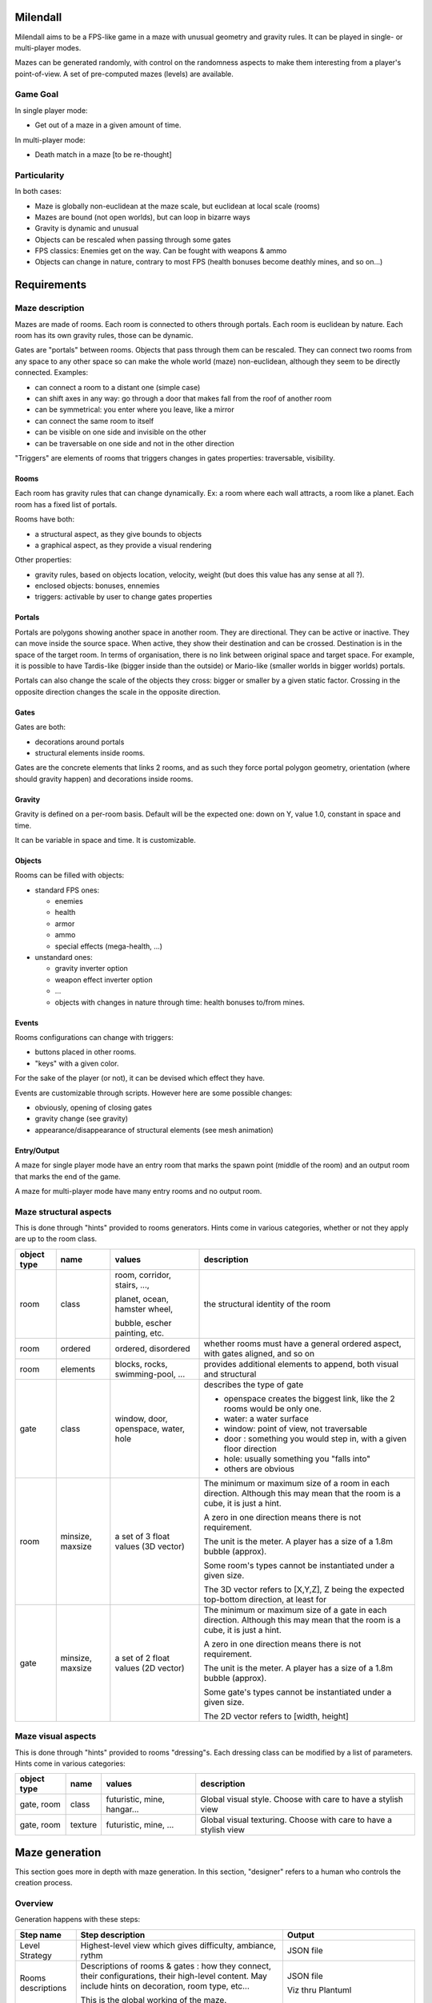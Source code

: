 Milendall
==========

Milendall aims to be a FPS-like game in a maze with unusual geometry and gravity rules.
It can be played in single- or multi-player modes.

Mazes can be generated randomly, with control on the randomness aspects to make them interesting from
a player's point-of-view. A set of pre-computed mazes (levels) are available.

Game Goal
---------

In single player mode:

- Get out of a maze in a given amount of time.

In multi-player mode:

- Death match in a maze [to be re-thought]

Particularity
-------------

In both cases:

- Maze is globally non-euclidean at the maze scale, but euclidean at local scale (rooms)
- Mazes are bound (not open worlds), but can loop in bizarre ways
- Gravity is dynamic and unusual
- Objects can be rescaled when passing through some gates
- FPS classics: Enemies get on the way. Can be fought with weapons & ammo
- Objects can change in nature, contrary to most FPS (health bonuses become deathly mines, and so on...)

Requirements
============

Maze description
----------------

Mazes are made of rooms. Each room is connected to others through portals.
Each room is euclidean by nature. Each room has its own gravity rules, those can be dynamic.

Gates are "portals" between rooms. Objects that pass through them can be rescaled.
They can connect two rooms from any space to any other space so can make the whole
world (maze) non-euclidean, although they seem to be directly connected. Examples:

- can connect a room to a distant one (simple case)
- can shift axes in any way: go through a door that makes fall from the roof of another room
- can be symmetrical: you enter where you leave, like a mirror
- can connect the same room to itself
- can be visible on one side and invisible on the other
- can be traversable on one side and not in the other direction

"Triggers" are elements of rooms that triggers changes in gates properties: traversable, visibility.

Rooms
.....

Each room has gravity rules that can change dynamically. Ex: a room where each wall attracts,
a room like a planet.
Each room has a fixed list of portals.

Rooms have both:

- a structural aspect, as they give bounds to objects
- a graphical aspect, as they provide a visual rendering

Other properties:

- gravity rules, based on objects location, velocity, weight (but does this value has any sense at all ?).
- enclosed objects: bonuses, ennemies
- triggers: activable by user to change gates properties

Portals
.......

Portals are polygons showing another space in another room. They are directional.
They can be active or inactive. They can move inside the source space.
When active, they show their destination and can be crossed. Destination is in the
space of the target room. In terms of organisation, there is no link between
original space and target space. For example, it is possible to have
Tardis-like (bigger inside than the outside) or Mario-like (smaller worlds in bigger worlds)
portals.

Portals can also change the scale of the objects they cross: bigger or smaller by a
given static factor. Crossing in the opposite direction changes the scale in the
opposite direction.

Gates
.....

Gates are both:

- decorations around portals
- structural elements inside rooms.

Gates are the concrete elements that links 2 rooms, and as such they force portal
polygon geometry, orientation (where should gravity happen) and decorations inside rooms.

Gravity
.......

Gravity is defined on a per-room basis. Default will be the expected one: down on Y,
value 1.0, constant in space and time.

It can be variable in space and time. It is customizable.

Objects
.......

Rooms can be filled with objects:

- standard FPS ones:

  - enemies
  - health
  - armor
  - ammo
  - special effects (mega-health, ...)

- unstandard ones:

  - gravity inverter option
  - weapon effect inverter option
  - ...
  - objects with changes in nature through time: health bonuses to/from mines.

Events
......

Rooms configurations can change with triggers:

- buttons placed in other rooms.
- "keys" with a given color.

For the sake of the player (or not), it can be devised which effect they have.

Events are customizable through scripts. However here are some possible changes:

- obviously, opening of closing gates
- gravity change (see gravity)
- appearance/disappearance of structural elements (see mesh animation)

Entry/Output
............

A maze for single player mode have an entry room that marks the spawn point (middle of the room) and an output room
that marks the end of the game.

A maze for multi-player mode have many entry rooms and no output room.

Maze structural aspects
-----------------------

This is done through "hints" provided to rooms generators.
Hints come in various categories, whether or not they apply are up to the room class.

.. list-table::
   :header-rows: 1

   * - object type
     - name
     - values
     - description
   * - room
     - class
     - room, corridor, stairs, ...,

       planet, ocean, hamster wheel,

       bubble, escher painting, etc.
     - the structural identity of the room
   * - room
     - ordered
     - ordered, disordered
     - whether rooms must have a general ordered aspect, with gates aligned, and so on
   * - room
     - elements
     - blocks, rocks, swimming-pool, ...
     - provides additional elements to append, both visual and structural
   * - gate
     - class
     - window, door, openspace, water, hole
     - describes the type of gate

       - openspace creates the biggest link, like the 2 rooms would be only one.
       - water: a water surface
       - window: point of view, not traversable
       - door : something you would step in, with a given floor direction
       - hole: usually something you "falls into"
       - others are obvious
   * - room
     - minsize, maxsize
     - a set of 3 float values (3D vector)
     - The minimum or maximum size of a room in each direction. Although this may mean
       that the room is a cube, it is just a hint.

       A zero in one direction means there is not requirement.

       The unit is the meter. A player has a size of a 1.8m bubble (approx).

       Some room's types cannot be instantiated under a given size.

       The 3D vector refers to [X,Y,Z], Z being the expected top-bottom direction, at least
       for
   * - gate
     - minsize, maxsize
     - a set of 2 float values (2D vector)
     - The minimum or maximum size of a gate in each direction. Although this may mean
       that the room is a cube, it is just a hint.

       A zero in one direction means there is not requirement.

       The unit is the meter. A player has a size of a 1.8m bubble (approx).

       Some gate's types cannot be instantiated under a given size.

       The 2D vector refers to [width, height]

Maze visual aspects
-------------------

This is done through "hints" provided to rooms "dressing"s. Each dressing class can be modified by a
list of parameters. Hints come in various categories:

.. list-table::
   :header-rows: 1

   * - object type
     - name
     - values
     - description
   * - gate, room
     - class
     - futuristic, mine, hangar...
     - Global visual style. Choose with care to have a stylish view
   * - gate, room
     - texture
     - futuristic, mine, ...
     - Global visual texturing. Choose with care to have a stylish view

Maze generation
===============

This section goes more in depth with maze generation. In this section, "designer" refers to
a human who controls the creation process.

Overview
--------

Generation happens with these steps:

.. list-table::
   :header-rows: 1

   * - Step name
     - Step description
     - Output
   * - Level Strategy
     - Highest-level view which gives difficulty, ambiance, rythm
     - JSON file
   * - Rooms descriptions
     - Descriptions of rooms & gates : how they connect, their configurations,
       their high-level content. May include hints on decoration, room type, etc...

       This is the global working of the maze.
     - JSON file

       Viz thru Plantuml
   * - Rooms instantiation
     - Force structure and dressing of rooms not described in previous step.

       Example: room type, size, colors...

       Using this step to fine-tune content. All parameters not chosen by the designer is set here.

       Normally once this step is done it must generate the exact same maze in the next steps.
     - JSON file

       Viz thru Plantuml
   * - Rooms structure
     - Generate rooms structural elements: hard walls structure.

       At this point, walls position and sizes are generated, but not yet walls
       graphical structure and texturing.

       Gravity rules are computed.

       Objects are placed.

       It is still possible to re-compute one's room structural make-up without
       affecting everything.

       Walls come as a list of polygons that describe the main structure. Gates
       are computed as a "punch" in one of the wall.

     - Set of rooms and gates with list of structural polygons and gates. This starts to be navigable,
       although it's ugly and uniform. glTF format.
   * - Rooms dressing
     - Generate all graphical elements of rooms

       After this, it is possible to re-compute a graphical setup if it is not satisfying.

       Otherwise, this is finalized.

       Walls are cut into real final polygons, based on previous main structure. Main structure
       can still used to check that you don't go through terrain, or this  can be done with
       visual polygons. It's up to the specified dresser algorithm.

     - Playable level. glTF format.

Note that designer is given the ability to finely control every generation step through parameters.
However, it is still possible to let the system handle all details with random generation.

Level strategy
--------------

TBD

Rooms Description
-----------------

This is highest level of description of rooms.

A list of rooms is given, along with the lists of portals that allows to go from one room to another.
The designer has the ability to fix a few parameters in this stage.

Rooms Instantiation
-------------------

Rooms Structure
---------------

TBD

Rooms Dressing
-----------------

TBD
